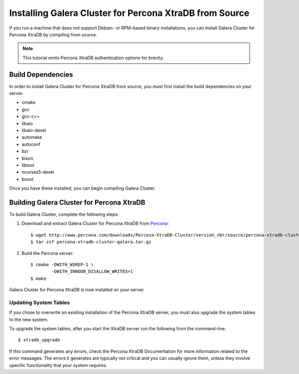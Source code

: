 =========================================
Installing Galera Cluster for Percona XtraDB from Source
=========================================
.. _'XtraDB Source Installation'

If you run a machine that does not support Debian- or RPM-based binary installations, you can install Galera Cluster for Percona XtraDB by compiling from source.


.. note:: This tutorial omits Percona XtraDB authentication options for brevity.

-----------------------------------------
Build Dependencies
-----------------------------------------
.. _`Build Dependencies`:

In order to install Galera Cluster for Percona XtraDB from source, you must first install the build dependencies on your server.

- cmake
- gcc
- gcc-c++
- libaio
- libaio-devel
- automake
- autoconf
- bzr
- bison
- libtool
- ncurses5-devel
- boost

Once you have these installed, you can begin compiling Galera Cluster.

------------------------------------------
Building Galera Cluster for Percona XtraDB
------------------------------------------
.. _`Build Galera XtraDB`:

To build Galera Cluster, complete the following steps:

1. Download and extract Galera Cluster for Percona XtraDB from `Percona <http://www.percona.com/downloads/Percona-XtraDB-Cluster>`_::

	$ wget http://www.percona.com/downloads/Percona-XtraDB-Cluster/version_nbr/source/percona-xtradb-cluster-galera.tar.gz
	$ tar zxf percona-xtradb-cluster-galera.tar.gz

2. Build the Percona server::

	$ cmake -DWITH_WSREP-1 \
		-DWITH_INNODB_DISALLOW_WRITES=1
	$ make

Galera Cluster for Percona XtraDB is now installed on your server.

^^^^^^^^^^^^^^^^^^^^^^^^^^^^^^^^^^^
Updating System Tables
^^^^^^^^^^^^^^^^^^^^^^^^^^^^^^^^^^^
.. _`Update System Tables`:

If you chose to overwrite an existing installation of the Percona XtraDB server, you must also upgrade the system tables to the new system.

To upgrade the system tables, after you start the XtraDB server run the following from the command-line::

	$ xtradb_upgrade

If this command generates any errors, check the Percona XtraDB Documentation for more information related to the error messages.  The errors it generates are typically not critical and you can usually ignore them, unless they involve specific functionality that your system requires.

